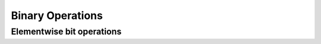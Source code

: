 Binary Operations
=================

Elementwise bit operations
--------------------------

.. autodata:: cupy.bitwise_and
.. autodata:: cupy.bitwise_or
.. autodata:: cupy.bitwise_xor
.. autodata:: cupy.invert
.. autodata:: cupy.left_shift
.. autodata:: cupy.right_shift
